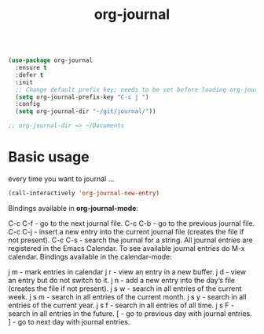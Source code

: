 #+title: org-journal

#+BEGIN_SRC emacs-lisp :results silent 

(use-package org-journal
  :ensure t
  :defer t
  :init
  ;; Change default prefix key; needs to be set before loading org-journal
  (setq org-journal-prefix-key "C-c j ")
  :config
  (setq org-journal-dir "~/git/journal/"))

;; org-journal-dir => ~/Documents

#+END_SRC
* Basic usage

every time you want to journal ...

#+BEGIN_SRC emacs-lisp :results silent :eval no
(call-interactively 'org-journal-new-entry) 

#+END_SRC

  
  Bindings available in *org-journal-mode*:

C-c C-f - go to the next journal file.
C-c C-b - go to the previous journal file.
C-c C-j - insert a new entry into the current journal file (creates the file if not present).
C-c C-s - search the journal for a string.
All journal entries are registered in the Emacs Calendar. To see available journal entries do M-x calendar. Bindings available in the calendar-mode:

j m - mark entries in calendar
j r - view an entry in a new buffer.
j d - view an entry but do not switch to it.
j n - add a new entry into the day’s file (creates the file if not present).
j s w - search in all entries of the current week.
j s m - search in all entries of the current month.
j s y - search in all entries of the current year.
j s f - search in all entries of all time.
j s F - search in all entries in the future.
[ - go to previous day with journal entries.
] - go to next day with journal entries.
